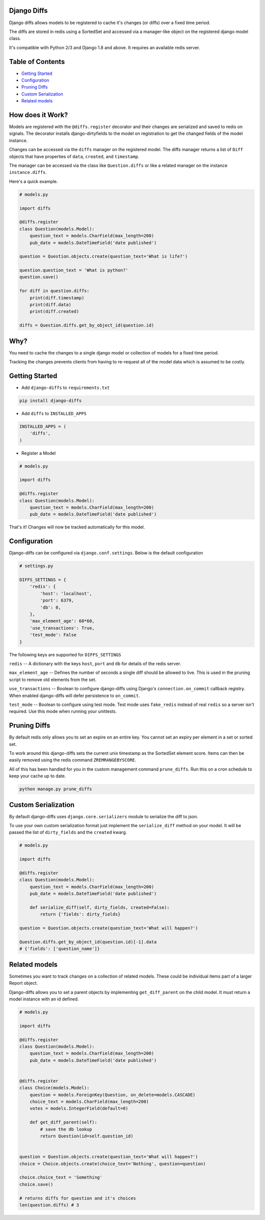 Django Diffs
------------

.. image:: https://travis-ci.org/linuxlewis/django-diffs.svg?branch=master
    :target: https://travis-ci.org/linuxlewis/django-diffs


Django diffs allows models to be registered to cache it's changes (or diffs) over a fixed time period.

The diffs are stored in redis using a SortedSet and accessed via a manager-like object on the registered django model class.

It's compatible with Python 2/3 and Django 1.8 and above. It requires an available redis server.


Table of Contents
-----------------

- `Getting Started <#getting-started>`__
- `Configuration <#configuration>`__
- `Pruning Diffs <#pruning-diffs>`__
- `Custom Serialization <#custom-serialization>`__
- `Related models <#related-models>`__


How does it Work?
-----------------

Models are registered with the ``@diffs.register`` decorator and their changes are serialized and saved to redis on signals.
The decorator installs django-dirtyfields to the model on registration to get the changed fields of the model instance.

Changes can be accessed via the ``diffs`` manager on the registered model. The diffs manager returns a list of ``Diff``
objects that have properties of ``data``, ``created``, and ``timestamp``.

The manager can be accessed via the class like ``Question.diffs`` or like a related manager on the instance ``instance.diffs``.

Here's a quick example.

.. code:: python

    # models.py

    import diffs

    @diffs.register
    class Question(models.Model):
        question_text = models.CharField(max_length=200)
        pub_date = models.DateTimeField('date published')

    question = Question.objects.create(question_text='What is life?')

    question.question_text = 'What is python?'
    question.save()

    for diff in question.diffs:
        print(diff.timestamp)
        print(diff.data)
        print(diff.created)

    diffs = Question.diffs.get_by_object_id(question.id)

Why?
----

You need to cache the changes to a single django model or collection of models for a fixed time period.

Tracking the changes prevents clients from having to re-request all of the model data which is assumed to be costly.



Getting Started
---------------


- Add ``django-diffs`` to ``requirements.txt``

.. code:: bash

    pip install django-diffs

- Add ``diffs`` to ``INSTALLED_APPS``

.. code:: python

    INSTALLED_APPS = (
        'diffs',
    )

- Register a Model

.. code:: python

    # models.py

    import diffs

    @diffs.register
    class Question(models.Model):
        question_text = models.CharField(max_length=200)
        pub_date = models.DateTimeField('date published')

That's it! Changes will now be tracked automatically for this model.

Configuration
-------------

Django-diffs can be configured via ``django.conf.settings``. Below is the default configuration

.. code:: python

    # settings.py

    DIFFS_SETTINGS = {
        'redis': {
            'host': 'localhost',
            'port': 6379,
            'db': 0,
        },
        'max_element_age': 60*60,
        'use_transactions': True,
        'test_mode': False
    }

The following keys are supported for ``DIFFS_SETTINGS``


``redis`` -- A dictionary with the keys ``host``, ``port`` and ``db`` for details of the redis server.

``max_element_age`` -- Defines the number of seconds a single diff should be allowed to live. This is used in the pruning script
to remove old elements from the set.

``use_transactions`` -- Boolean to configure django-diffs using Django's ``connection.on_commit`` callback registry. When enabled
django-diffs will defer persistence to ``on_commit``.

``test_mode`` -- Boolean to configure using test mode. Test mode uses ``fake_redis`` instead of real ``redis`` so a server isn't required.
Use this mode when running your unittests.


Pruning Diffs
-------------

By default redis only allows you to set an expire on an entire key. You cannot set an expiry per element in a set or sorted set.

To work around this django-diffs sets the current unix timestamp as the SortedSet element score. Items can then be easily removed
using the redis command ``ZREMRANGEBYSCORE``.

All of this has been handled for you in the custom management command ``prune_diffs``. Run this on a cron schedule to keep your
cache up to date.

.. code:: bash

    python manage.py prune_diffs


Custom Serialization
--------------------

By default django-diffs uses ``django.core.serializers`` module to serialize the diff to json.

To use your own custom serialization format just implement the ``serialize_diff`` method
on your model. It will be passed the list of ``dirty_fields`` and the ``created`` kwarg.

.. code:: python

    # models.py

    import diffs

    @diffs.register
    class Question(models.Model):
        question_text = models.CharField(max_length=200)
        pub_date = models.DateTimeField('date published')

        def serialize_diff(self, dirty_fields, created=False):
            return {'fields': dirty_fields}

    question = Question.objects.create(question_text='What will happen?')

    Question.diffs.get_by_object_id(question.id)[-1].data
    # {'fields': ['question_name']}


Related models
--------------

Sometimes you want to track changes on a collection of related models.
These could be individual items part of a larger Report object.

Django-diffs allows you to set a parent objects by implementing ``get_diff_parent`` on
the child model. It must return a model instance with an id defined.



.. code:: python

    # models.py

    import diffs

    @diffs.register
    class Question(models.Model):
        question_text = models.CharField(max_length=200)
        pub_date = models.DateTimeField('date published')


    @diffs.register
    class Choice(models.Model):
        question = models.ForeignKey(Question, on_delete=models.CASCADE)
        choice_text = models.CharField(max_length=200)
        votes = models.IntegerField(default=0)

        def get_diff_parent(self):
            # save the db lookup
            return Question(id=self.question_id)


    question = Question.objects.create(question_text='What will happen?')
    choice = Choice.objects.create(choice_text='Nothing', question=question)

    choice.choice_text = 'Something'
    choice.save()

    # returns diffs for question and it's choices
    len(question.diffs) # 3



